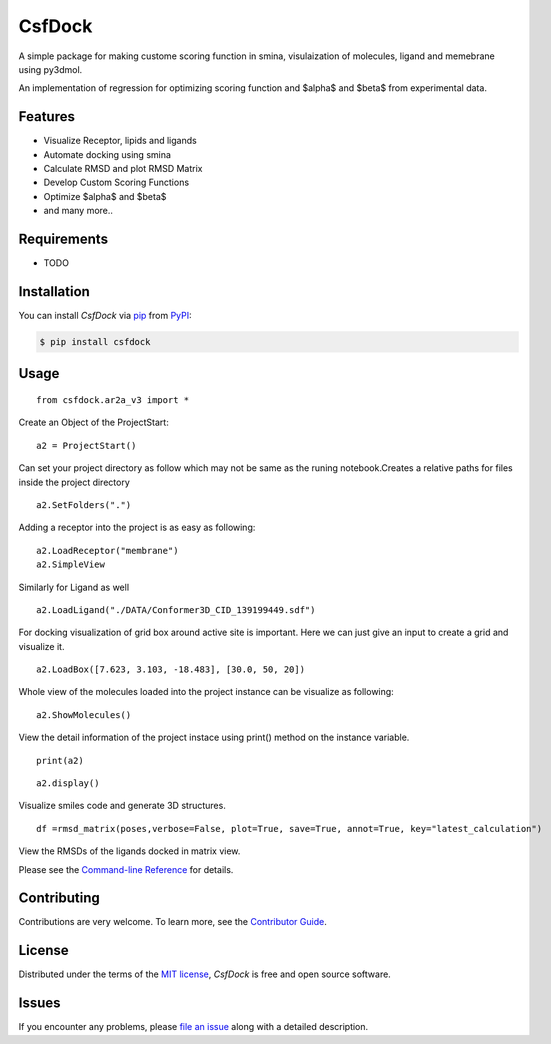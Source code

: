 CsfDock
=======

|PyPI| |Status| |Python Version| |License|

|Read the Docs| |Tests| |Codecov|

|pre-commit| |Black|

.. |PyPI| image:: https://img.shields.io/pypi/v/csfdock.svg
   :target: https://pypi.org/project/csfdock/
   :alt: PyPI
.. |Status| image:: https://img.shields.io/pypi/status/csfdock.svg
   :target: https://pypi.org/project/csfdock/
   :alt: Status
.. |Python Version| image:: https://img.shields.io/pypi/pyversions/csfdock
   :target: https://pypi.org/project/csfdock
   :alt: Python Version
.. |License| image:: https://img.shields.io/pypi/l/csfdock
   :target: https://opensource.org/licenses/MIT
   :alt: License
.. |Read the Docs| image:: https://img.shields.io/readthedocs/csfdock/latest.svg?label=Read%20the%20Docs
   :target: https://csfdock.readthedocs.io/
   :alt: Read the documentation at https://csfdock.readthedocs.io/
.. |Tests| image:: https://github.com/takshan/csfdock/workflows/Tests/badge.svg
   :target: https://github.com/takshan/csfdock/actions?workflow=Tests
   :alt: Tests
.. |Codecov| image:: https://codecov.io/gh/takshan/csfdock/branch/main/graph/badge.svg?token=B1J6NTBH4P
   :target: https://codecov.io/gh/takshan/csfdock
   :alt: Codecov
.. |pre-commit| image:: https://img.shields.io/badge/pre--commit-enabled-brightgreen?logo=pre-commit&logoColor=white
   :target: https://github.com/pre-commit/pre-commit
   :alt: pre-commit
.. |Black| image:: https://img.shields.io/badge/code%20style-black-000000.svg
   :target: https://github.com/psf/black
   :alt: Black


A simple package for making custome scoring function in smina, visulaization of molecules, ligand and memebrane using py3dmol.

An implementation of regression for optimizing scoring function and $\alpha$ and $\beta$ from experimental data.


Features
--------

* Visualize Receptor, lipids and ligands 
* Automate docking using  smina                                
* Calculate RMSD and plot RMSD Matrix                                 
* Develop Custom Scoring Functions
* Optimize $\alpha$ and $\beta$
* and many more..

Requirements
------------

* TODO


Installation
------------

You can install *CsfDock* via pip_ from PyPI_:

.. code:: console

   $ pip install csfdock


Usage
-----

::

    from csfdock.ar2a_v3 import *

Create an Object of the ProjectStart:

::

    a2 = ProjectStart() 

Can set your project directory as follow which may not be same as the
runing notebook.Creates a relative paths for files inside the project
directory

::

    a2.SetFolders(".") 

Adding a receptor into the project is as easy as following:

::

    a2.LoadReceptor("membrane")
    a2.SimpleView

.. figure:: ./images/csfdock3.png
   :alt: Image of csfdock


Similarly for Ligand as well

::

    a2.LoadLigand("./DATA/Conformer3D_CID_139199449.sdf") 

|Image of csfdock4| 

For docking visualization of grid box around active
site is important. Here we can just give an input to create a grid and
visualize it.

::

    a2.LoadBox([7.623, 3.103, -18.483], [30.0, 50, 20]) 

Whole view of the molecules loaded into the project instance can be
visualize as following:

::

    a2.ShowMolecules() 

|Image of csfdock2| 

View the detail information of the project instace
using print() method on the instance variable.

::

    print(a2)

|Image of csfdock0|

::

    a2.display()

Visualize smiles code and generate 3D structures.

|Image of csfdock6|

::

    df =rmsd_matrix(poses,verbose=False, plot=True, save=True, annot=True, key="latest_calculation")


View the RMSDs of the ligands docked in matrix view.

|Image of csfdock5|


.. |Image of csfdock4| image:: ./images/csfdock4.png
.. |Image of csfdock2| image:: ./images/csfdock2.png
.. |Image of csfdock0| image:: ./images/csfdock0.png
.. |Image of csfdock5| image:: ./images/csfdock5.png
.. |Image of csfdock6| image:: ./images/csfdock6.png

Please see the `Command-line Reference <Usage_>`_ for details.


Contributing
------------

Contributions are very welcome.
To learn more, see the `Contributor Guide`_.


License
-------

Distributed under the terms of the `MIT license`_,
*CsfDock* is free and open source software.


Issues
------

If you encounter any problems,
please `file an issue`_ along with a detailed description.


.. _Cookiecutter: https://github.com/audreyr/cookiecutter
.. _MIT license: https://opensource.org/licenses/MIT
.. _PyPI: https://pypi.org/
.. _file an issue: https://github.com/takshan/csfdock/issues
.. _pip: https://pip.pypa.io/
.. github-only
.. _Contributor Guide: CONTRIBUTING.rst
.. _Usage: https://csfdock.readthedocs.io/en/latest/usage.html
